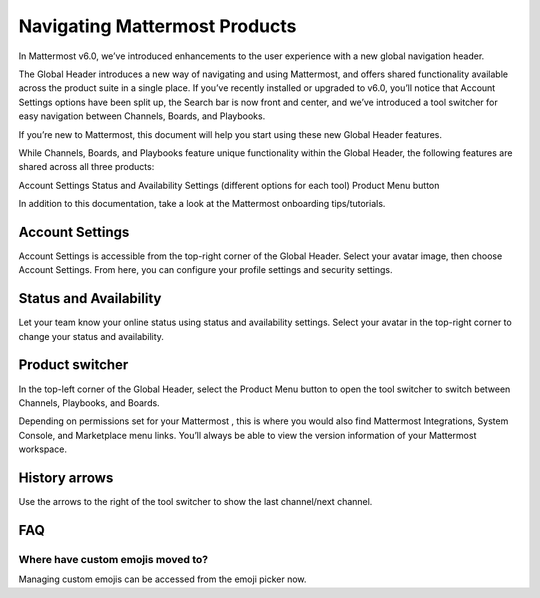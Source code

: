 Navigating Mattermost Products
==============================

In Mattermost v6.0, we’ve introduced enhancements  to the user experience with a new global navigation header. 

The Global Header introduces a new way of navigating and using Mattermost, and offers shared functionality available across the product suite in a single place. If you’ve recently installed or upgraded to v6.0, you’ll notice that Account Settings options have been split up, the Search bar is now front and center, and we’ve introduced a tool switcher for easy navigation between Channels, Boards, and Playbooks.

If you’re new to Mattermost, this document will help you start using these new Global Header features.

While Channels, Boards, and Playbooks  feature unique functionality within the Global Header, the following features are shared across all three products:

Account Settings
Status and Availability
Settings (different options for each tool)
Product Menu button

In addition to this documentation, take a look at the Mattermost onboarding tips/tutorials.

Account Settings
----------------

Account Settings is accessible from the top-right corner of the Global Header. Select your avatar image, then choose Account Settings. From here, you can configure your profile settings and security settings. 

Status and Availability
-----------------------

Let your team know your online status using status and availability settings. Select your avatar in the top-right corner to change your status and availability. 

Product switcher
----------------

In the top-left corner of the Global Header, select the Product Menu button to open the tool switcher to switch between Channels, Playbooks, and Boards.

Depending on permissions set for your Mattermost , this is where you would also find Mattermost Integrations, System Console, and Marketplace menu links. You’ll always be able to view the version information of your Mattermost workspace.

History arrows
--------------

Use the arrows to the right of the tool switcher to show the last channel/next channel.


FAQ
---
Where have custom emojis moved to?
~~~~~~~~~~~~~~~~~~~~~~~~~~~~~~~~~~

Managing custom emojis can be accessed from the emoji picker now.
